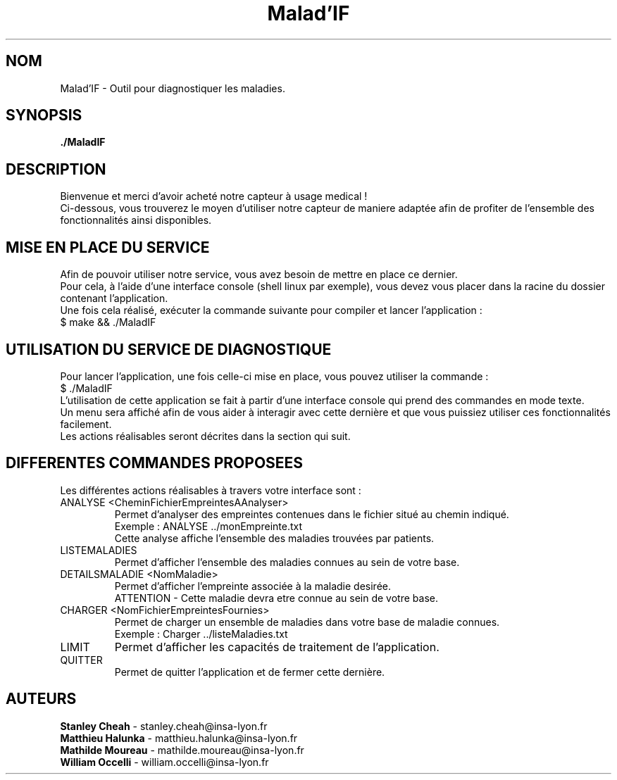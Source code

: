 .TH Malad'IF 1 "7 juin 2018" "" "./Maladif"

.SH NOM
Malad'IF \- Outil pour diagnostiquer les maladies.

.SH SYNOPSIS
.B ./MaladIF

.SH DESCRIPTION
.PP
Bienvenue et merci d’avoir acheté notre capteur à usage medical ! 
.br
Ci-dessous, vous trouverez le moyen d’utiliser notre capteur de 
maniere adaptée afin de profiter de l’ensemble des fonctionnalités ainsi disponibles.

.SH MISE EN PLACE DU SERVICE
.PP
Afin de pouvoir utiliser notre service, vous avez besoin de mettre en place ce dernier. 
.br
Pour cela, à l’aide d’une interface console (shell linux par exemple),  vous devez vous placer dans la racine du dossier contenant l'application.
.br
Une fois cela réalisé, exécuter la commande suivante pour compiler et lancer l'application :
.br
$ make && ./MaladIF

.SH UTILISATION DU SERVICE DE DIAGNOSTIQUE
.PP
Pour lancer l'application, une fois celle-ci mise en place, vous pouvez utiliser la commande :
.br
$ ./MaladIF
.br
L’utilisation de cette application se fait à partir d’une interface console qui prend des commandes en mode texte.
.br
Un menu sera affiché afin de vous aider à interagir avec cette dernière et que vous puissiez utiliser ces fonctionnalités facilement.
.br
Les actions réalisables seront décrites dans la section qui suit.

.SH DIFFERENTES COMMANDES PROPOSEES
Les différentes actions réalisables à travers votre interface sont :

.IP "ANALYSE <CheminFichierEmpreintesAAnalyser>"
Permet d'analyser des empreintes contenues dans le fichier situé au chemin indiqué.
.br
Exemple : ANALYSE ../monEmpreinte.txt
.br
Cette analyse affiche l'ensemble des maladies trouvées par patients.

.IP "LISTEMALADIES"
Permet d'afficher l'ensemble des maladies connues au sein de votre base.

.IP "DETAILSMALADIE <NomMaladie>"
Permet d'afficher l'empreinte associée à la maladie desirée.
.br
ATTENTION - Cette maladie devra etre connue au sein de votre base.

.IP "CHARGER <NomFichierEmpreintesFournies>"
Permet de charger un ensemble de maladies dans votre base de maladie connues.
.br
Exemple : Charger ../listeMaladies.txt

.IP "LIMIT"
Permet d'afficher les capacités de traitement de l'application.
.br

.IP "QUITTER"
Permet de quitter l'application et de fermer cette dernière.
.br

.SH AUTEURS
.B Stanley Cheah
\- stanley.cheah@insa-lyon.fr
.br
.B Matthieu Halunka
\- matthieu.halunka@insa-lyon.fr
.br
.B Mathilde Moureau
\- mathilde.moureau@insa-lyon.fr
.br
.B William Occelli
\- william.occelli@insa-lyon.fr

